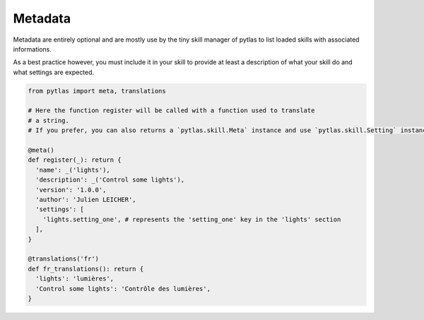 Metadata
========

Metadata are entirely optional and are mostly use by the tiny skill manager of
pytlas to list loaded skills with associated informations.

As a best practice however, you must include it in your skill to provide at
least a description of what your skill do and what settings are expected.

.. code-block:: python

  from pytlas import meta, translations

  # Here the function register will be called with a function used to translate
  # a string.
  # If you prefer, you can also returns a `pytlas.skill.Meta` instance and use `pytlas.skill.Setting` instance in the `settings` property.

  @meta()
  def register(_): return {
    'name': _('lights'),
    'description': _('Control some lights'),
    'version': '1.0.0',
    'author': 'Julien LEICHER',
    'settings': [
      'lights.setting_one', # represents the 'setting_one' key in the 'lights' section
    ],
  }

  @translations('fr')
  def fr_translations(): return {
    'lights': 'lumières',
    'Control some lights': 'Contrôle des lumières',
  }
